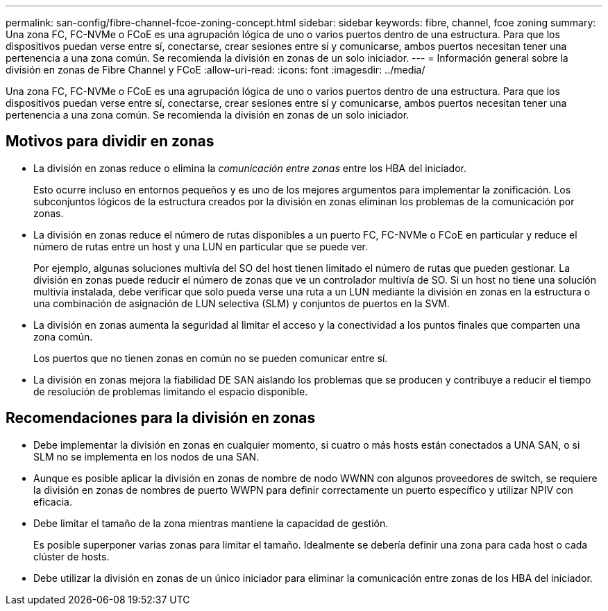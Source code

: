 ---
permalink: san-config/fibre-channel-fcoe-zoning-concept.html 
sidebar: sidebar 
keywords: fibre, channel, fcoe zoning 
summary: Una zona FC, FC-NVMe o FCoE es una agrupación lógica de uno o varios puertos dentro de una estructura. Para que los dispositivos puedan verse entre sí, conectarse, crear sesiones entre sí y comunicarse, ambos puertos necesitan tener una pertenencia a una zona común. Se recomienda la división en zonas de un solo iniciador. 
---
= Información general sobre la división en zonas de Fibre Channel y FCoE
:allow-uri-read: 
:icons: font
:imagesdir: ../media/


[role="lead"]
Una zona FC, FC-NVMe o FCoE es una agrupación lógica de uno o varios puertos dentro de una estructura. Para que los dispositivos puedan verse entre sí, conectarse, crear sesiones entre sí y comunicarse, ambos puertos necesitan tener una pertenencia a una zona común. Se recomienda la división en zonas de un solo iniciador.



== Motivos para dividir en zonas

* La división en zonas reduce o elimina la _comunicación entre zonas_ entre los HBA del iniciador.
+
Esto ocurre incluso en entornos pequeños y es uno de los mejores argumentos para implementar la zonificación. Los subconjuntos lógicos de la estructura creados por la división en zonas eliminan los problemas de la comunicación por zonas.

* La división en zonas reduce el número de rutas disponibles a un puerto FC, FC-NVMe o FCoE en particular y reduce el número de rutas entre un host y una LUN en particular que se puede ver.
+
Por ejemplo, algunas soluciones multivía del SO del host tienen limitado el número de rutas que pueden gestionar. La división en zonas puede reducir el número de zonas que ve un controlador multivía de SO. Si un host no tiene una solución multivía instalada, debe verificar que solo pueda verse una ruta a un LUN mediante la división en zonas en la estructura o una combinación de asignación de LUN selectiva (SLM) y conjuntos de puertos en la SVM.

* La división en zonas aumenta la seguridad al limitar el acceso y la conectividad a los puntos finales que comparten una zona común.
+
Los puertos que no tienen zonas en común no se pueden comunicar entre sí.

* La división en zonas mejora la fiabilidad DE SAN aislando los problemas que se producen y contribuye a reducir el tiempo de resolución de problemas limitando el espacio disponible.




== Recomendaciones para la división en zonas

* Debe implementar la división en zonas en cualquier momento, si cuatro o más hosts están conectados a UNA SAN, o si SLM no se implementa en los nodos de una SAN.
* Aunque es posible aplicar la división en zonas de nombre de nodo WWNN con algunos proveedores de switch, se requiere la división en zonas de nombres de puerto WWPN para definir correctamente un puerto específico y utilizar NPIV con eficacia.
* Debe limitar el tamaño de la zona mientras mantiene la capacidad de gestión.
+
Es posible superponer varias zonas para limitar el tamaño. Idealmente se debería definir una zona para cada host o cada clúster de hosts.

* Debe utilizar la división en zonas de un único iniciador para eliminar la comunicación entre zonas de los HBA del iniciador.

